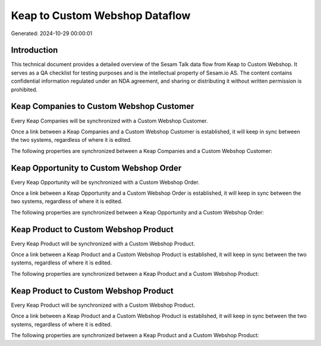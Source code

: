 ===============================
Keap to Custom Webshop Dataflow
===============================

Generated: 2024-10-29 00:00:01

Introduction
------------

This technical document provides a detailed overview of the Sesam Talk data flow from Keap to Custom Webshop. It serves as a QA checklist for testing purposes and is the intellectual property of Sesam.io AS. The content contains confidential information regulated under an NDA agreement, and sharing or distributing it without written permission is prohibited.

Keap Companies to Custom Webshop Customer
-----------------------------------------
Every Keap Companies will be synchronized with a Custom Webshop Customer.

Once a link between a Keap Companies and a Custom Webshop Customer is established, it will keep in sync between the two systems, regardless of where it is edited.

The following properties are synchronized between a Keap Companies and a Custom Webshop Customer:

.. list-table::
   :header-rows: 1

   * - Keap Companies Property
     - Custom Webshop Customer Property
     - Custom Webshop Data Type


Keap Opportunity to Custom Webshop Order
----------------------------------------
Every Keap Opportunity will be synchronized with a Custom Webshop Order.

Once a link between a Keap Opportunity and a Custom Webshop Order is established, it will keep in sync between the two systems, regardless of where it is edited.

The following properties are synchronized between a Keap Opportunity and a Custom Webshop Order:

.. list-table::
   :header-rows: 1

   * - Keap Opportunity Property
     - Custom Webshop Order Property
     - Custom Webshop Data Type


Keap Product to Custom Webshop Product
--------------------------------------
Every Keap Product will be synchronized with a Custom Webshop Product.

Once a link between a Keap Product and a Custom Webshop Product is established, it will keep in sync between the two systems, regardless of where it is edited.

The following properties are synchronized between a Keap Product and a Custom Webshop Product:

.. list-table::
   :header-rows: 1

   * - Keap Product Property
     - Custom Webshop Product Property
     - Custom Webshop Data Type


Keap Product to Custom Webshop Product
--------------------------------------
Every Keap Product will be synchronized with a Custom Webshop Product.

Once a link between a Keap Product and a Custom Webshop Product is established, it will keep in sync between the two systems, regardless of where it is edited.

The following properties are synchronized between a Keap Product and a Custom Webshop Product:

.. list-table::
   :header-rows: 1

   * - Keap Product Property
     - Custom Webshop Product Property
     - Custom Webshop Data Type

